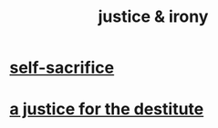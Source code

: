 :PROPERTIES:
:ID:       afecc0bb-68d0-4bc5-a656-f277a9a830db
:END:
#+title: justice & irony
* [[https://github.com/JeffreyBenjaminBrown/public_notes_with_github-navigable_links/blob/master/self_sacrifice.org][self-sacrifice]]
* [[https://github.com/JeffreyBenjaminBrown/secret_org_with_github-navigable_links/blob/master/a_justice_for_the_destitute.org][a justice for the destitute]]
